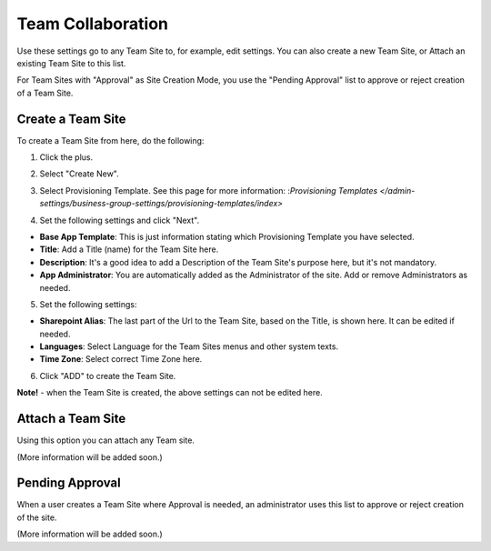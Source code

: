 Team Collaboration
===========================================

Use these settings go to any Team Site to, for example, edit settings. You can also create a new Team Site, or Attach an existing Team Site to this list.

For Team Sites with "Approval" as Site Creation Mode, you use the "Pending Approval" list to approve or reject creation of a Team Site.

.. image:: team-collaboration.png

Create a Team Site
*********************
To create a Team Site from here, do the following:

1. Click the plus.

.. image:: team-collaboration-clickplus.png

2. Select "Create New".

.. image:: team-collaboration-select-new.png

3. Select Provisioning Template. See this page for more information: :`Provisioning Templates </admin-settings/business-group-settings/provisioning-templates/index>`

.. image:: team-collaboration-template.png

4. Set the following settings and click "Next".

.. image:: team-collaboration-settings-1.png

+ **Base App Template**: This is just information stating which Provisioning Template you have selected.
+ **Title**: Add a Title (name) for the Team Site here.
+ **Description**: It's a good idea to add a Description of the Team Site's purpose here, but it's not mandatory.
+ **App Administrator**: You are automatically added as the Administrator of the site. Add or remove Administrators as needed.

5. Set the following settings:

.. image:: team-collaboration-settings-2.png

+ **Sharepoint Alias**: The last part of the Url to the Team Site, based on the Title, is shown here. It can be edited if needed.
+ **Languages**: Select Language for the Team Sites menus and other system texts.
+ **Time Zone**: Select correct Time Zone here.

6. Click "ADD" to create the Team Site.

**Note!** - when the Team Site is created, the above settings can not be edited here.

Attach a Team Site
*******************
Using this option you can attach any Team site.

(More information will be added soon.)

Pending Approval
*****************
When a user creates a Team Site where Approval is needed, an administrator uses this list to approve or reject creation of the site.

.. image:: pending-approval.png

(More information will be added soon.)

